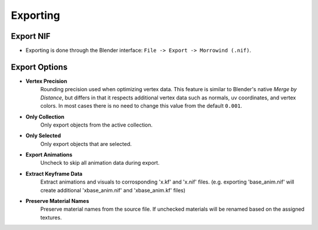 Exporting
=========


Export NIF
----------

.. image:: ../_static/export.png

- Exporting is done through the Blender interface: ``File -> Export -> Morrowind (.nif)``.


Export Options
--------------

- **Vertex Precision**
    Rounding precision used when optimizing vertex data. This feature is similar to Blender's native *Merge by Distance*, but differs in that it respects additional vertex data such as normals, uv coordinates, and vertex colors. In most cases there is no need to change this value from the default ``0.001``.
- **Only Collection**
    Only export objects from the active collection.
- **Only Selected**
    Only export objects that are selected.
- **Export Animations**
    Uncheck to skip all animation data during export.
- **Extract Keyframe Data**
    Extract animations and visuals to corrosponding 'x.kf' and 'x.nif' files. (e.g. exporting 'base_anim.nif' will create additional 'xbase_anim.nif' and 'xbase_anim.kf' files)
- **Preserve Material Names**
    Preserve material names from the source file. If unchecked materials will be renamed based on the assigned textures.
